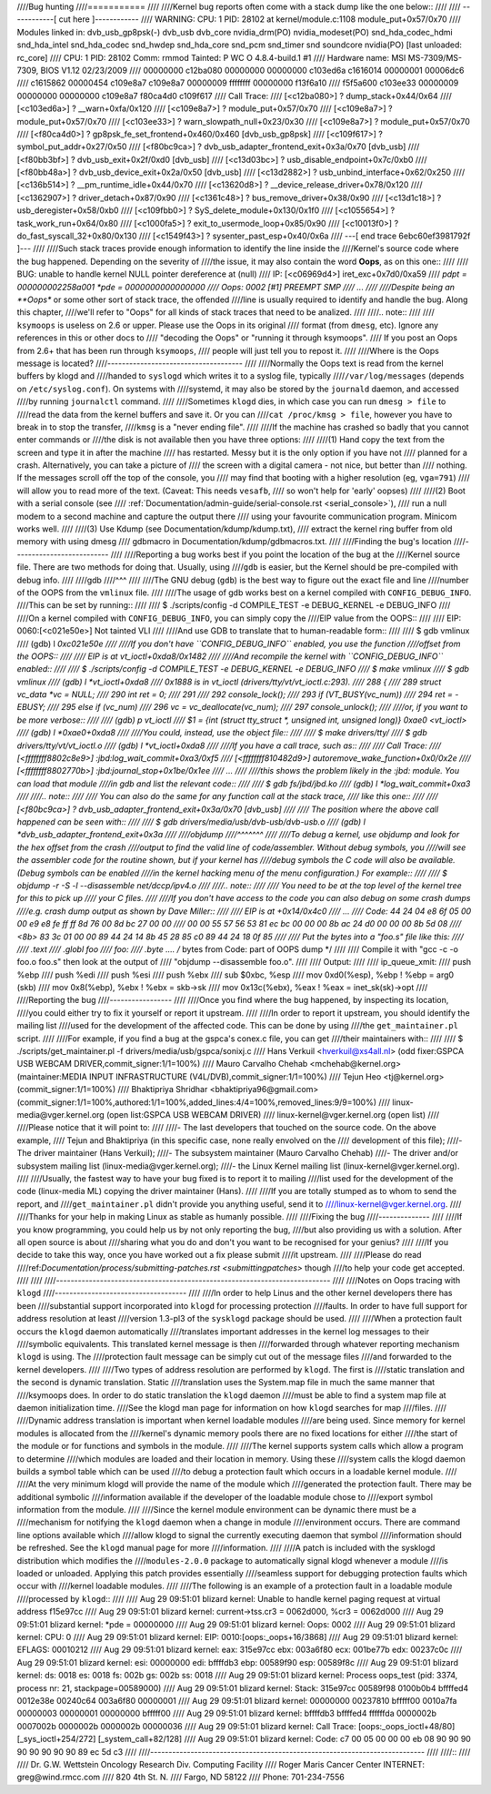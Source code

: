 ////Bug hunting
////===========
////
////Kernel bug reports often come with a stack dump like the one below::
////
////	------------[ cut here ]------------
////	WARNING: CPU: 1 PID: 28102 at kernel/module.c:1108 module_put+0x57/0x70
////	Modules linked in: dvb_usb_gp8psk(-) dvb_usb dvb_core nvidia_drm(PO) nvidia_modeset(PO) snd_hda_codec_hdmi snd_hda_intel snd_hda_codec snd_hwdep snd_hda_core snd_pcm snd_timer snd soundcore nvidia(PO) [last unloaded: rc_core]
////	CPU: 1 PID: 28102 Comm: rmmod Tainted: P        WC O 4.8.4-build.1 #1
////	Hardware name: MSI MS-7309/MS-7309, BIOS V1.12 02/23/2009
////	 00000000 c12ba080 00000000 00000000 c103ed6a c1616014 00000001 00006dc6
////	 c1615862 00000454 c109e8a7 c109e8a7 00000009 ffffffff 00000000 f13f6a10
////	 f5f5a600 c103ee33 00000009 00000000 00000000 c109e8a7 f80ca4d0 c109f617
////	Call Trace:
////	 [<c12ba080>] ? dump_stack+0x44/0x64
////	 [<c103ed6a>] ? __warn+0xfa/0x120
////	 [<c109e8a7>] ? module_put+0x57/0x70
////	 [<c109e8a7>] ? module_put+0x57/0x70
////	 [<c103ee33>] ? warn_slowpath_null+0x23/0x30
////	 [<c109e8a7>] ? module_put+0x57/0x70
////	 [<f80ca4d0>] ? gp8psk_fe_set_frontend+0x460/0x460 [dvb_usb_gp8psk]
////	 [<c109f617>] ? symbol_put_addr+0x27/0x50
////	 [<f80bc9ca>] ? dvb_usb_adapter_frontend_exit+0x3a/0x70 [dvb_usb]
////	 [<f80bb3bf>] ? dvb_usb_exit+0x2f/0xd0 [dvb_usb]
////	 [<c13d03bc>] ? usb_disable_endpoint+0x7c/0xb0
////	 [<f80bb48a>] ? dvb_usb_device_exit+0x2a/0x50 [dvb_usb]
////	 [<c13d2882>] ? usb_unbind_interface+0x62/0x250
////	 [<c136b514>] ? __pm_runtime_idle+0x44/0x70
////	 [<c13620d8>] ? __device_release_driver+0x78/0x120
////	 [<c1362907>] ? driver_detach+0x87/0x90
////	 [<c1361c48>] ? bus_remove_driver+0x38/0x90
////	 [<c13d1c18>] ? usb_deregister+0x58/0xb0
////	 [<c109fbb0>] ? SyS_delete_module+0x130/0x1f0
////	 [<c1055654>] ? task_work_run+0x64/0x80
////	 [<c1000fa5>] ? exit_to_usermode_loop+0x85/0x90
////	 [<c10013f0>] ? do_fast_syscall_32+0x80/0x130
////	 [<c1549f43>] ? sysenter_past_esp+0x40/0x6a
////	---[ end trace 6ebc60ef3981792f ]---
////
////Such stack traces provide enough information to identify the line inside the
////Kernel's source code where the bug happened. Depending on the severity of
////the issue, it may also contain the word **Oops**, as on this one::
////
////	BUG: unable to handle kernel NULL pointer dereference at   (null)
////	IP: [<c06969d4>] iret_exc+0x7d0/0xa59
////	*pdpt = 000000002258a001 *pde = 0000000000000000
////	Oops: 0002 [#1] PREEMPT SMP
////	...
////
////Despite being an **Oops** or some other sort of stack trace, the offended
////line is usually required to identify and handle the bug. Along this chapter,
////we'll refer to "Oops" for all kinds of stack traces that need to be analized.
////
////.. note::
////
////  ``ksymoops`` is useless on 2.6 or upper.  Please use the Oops in its original
////  format (from ``dmesg``, etc).  Ignore any references in this or other docs to
////  "decoding the Oops" or "running it through ksymoops".
////  If you post an Oops from 2.6+ that has been run through ``ksymoops``,
////  people will just tell you to repost it.
////
////Where is the Oops message is located?
////-------------------------------------
////
////Normally the Oops text is read from the kernel buffers by klogd and
////handed to ``syslogd`` which writes it to a syslog file, typically
////``/var/log/messages`` (depends on ``/etc/syslog.conf``). On systems with
////systemd, it may also be stored by the ``journald`` daemon, and accessed
////by running ``journalctl`` command.
////
////Sometimes ``klogd`` dies, in which case you can run ``dmesg > file`` to
////read the data from the kernel buffers and save it.  Or you can
////``cat /proc/kmsg > file``, however you have to break in to stop the transfer,
////``kmsg`` is a "never ending file".
////
////If the machine has crashed so badly that you cannot enter commands or
////the disk is not available then you have three options:
////
////(1) Hand copy the text from the screen and type it in after the machine
////    has restarted.  Messy but it is the only option if you have not
////    planned for a crash. Alternatively, you can take a picture of
////    the screen with a digital camera - not nice, but better than
////    nothing.  If the messages scroll off the top of the console, you
////    may find that booting with a higher resolution (eg, ``vga=791``)
////    will allow you to read more of the text. (Caveat: This needs ``vesafb``,
////    so won't help for 'early' oopses)
////
////(2) Boot with a serial console (see
////    :ref:`Documentation/admin-guide/serial-console.rst <serial_console>`),
////    run a null modem to a second machine and capture the output there
////    using your favourite communication program.  Minicom works well.
////
////(3) Use Kdump (see Documentation/kdump/kdump.txt),
////    extract the kernel ring buffer from old memory with using dmesg
////    gdbmacro in Documentation/kdump/gdbmacros.txt.
////
////Finding the bug's location
////--------------------------
////
////Reporting a bug works best if you point the location of the bug at the
////Kernel source file. There are two methods for doing that. Usually, using
////``gdb`` is easier, but the Kernel should be pre-compiled with debug info.
////
////gdb
////^^^
////
////The GNU debug (``gdb``) is the best way to figure out the exact file and line
////number of the OOPS from the ``vmlinux`` file.
////
////The usage of gdb works best on a kernel compiled with ``CONFIG_DEBUG_INFO``.
////This can be set by running::
////
////  $ ./scripts/config -d COMPILE_TEST -e DEBUG_KERNEL -e DEBUG_INFO
////
////On a kernel compiled with ``CONFIG_DEBUG_INFO``, you can simply copy the
////EIP value from the OOPS::
////
//// EIP:    0060:[<c021e50e>]    Not tainted VLI
////
////And use GDB to translate that to human-readable form::
////
////  $ gdb vmlinux
////  (gdb) l *0xc021e50e
////
////If you don't have ``CONFIG_DEBUG_INFO`` enabled, you use the function
////offset from the OOPS::
////
//// EIP is at vt_ioctl+0xda8/0x1482
////
////And recompile the kernel with ``CONFIG_DEBUG_INFO`` enabled::
////
////  $ ./scripts/config -d COMPILE_TEST -e DEBUG_KERNEL -e DEBUG_INFO
////  $ make vmlinux
////  $ gdb vmlinux
////  (gdb) l *vt_ioctl+0xda8
////  0x1888 is in vt_ioctl (drivers/tty/vt/vt_ioctl.c:293).
////  288	{
////  289		struct vc_data *vc = NULL;
////  290		int ret = 0;
////  291
////  292		console_lock();
////  293		if (VT_BUSY(vc_num))
////  294			ret = -EBUSY;
////  295		else if (vc_num)
////  296			vc = vc_deallocate(vc_num);
////  297		console_unlock();
////
////or, if you want to be more verbose::
////
////  (gdb) p vt_ioctl
////  $1 = {int (struct tty_struct *, unsigned int, unsigned long)} 0xae0 <vt_ioctl>
////  (gdb) l *0xae0+0xda8
////
////You could, instead, use the object file::
////
////  $ make drivers/tty/
////  $ gdb drivers/tty/vt/vt_ioctl.o
////  (gdb) l *vt_ioctl+0xda8
////
////If you have a call trace, such as::
////
////     Call Trace:
////      [<ffffffff8802c8e9>] :jbd:log_wait_commit+0xa3/0xf5
////      [<ffffffff810482d9>] autoremove_wake_function+0x0/0x2e
////      [<ffffffff8802770b>] :jbd:journal_stop+0x1be/0x1ee
////      ...
////
////this shows the problem likely in the :jbd: module. You can load that module
////in gdb and list the relevant code::
////
////  $ gdb fs/jbd/jbd.ko
////  (gdb) l *log_wait_commit+0xa3
////
////.. note::
////
////     You can also do the same for any function call at the stack trace,
////     like this one::
////
////	 [<f80bc9ca>] ? dvb_usb_adapter_frontend_exit+0x3a/0x70 [dvb_usb]
////
////     The position where the above call happened can be seen with::
////
////	$ gdb drivers/media/usb/dvb-usb/dvb-usb.o
////	(gdb) l *dvb_usb_adapter_frontend_exit+0x3a
////
////objdump
////^^^^^^^
////
////To debug a kernel, use objdump and look for the hex offset from the crash
////output to find the valid line of code/assembler. Without debug symbols, you
////will see the assembler code for the routine shown, but if your kernel has
////debug symbols the C code will also be available. (Debug symbols can be enabled
////in the kernel hacking menu of the menu configuration.) For example::
////
////    $ objdump -r -S -l --disassemble net/dccp/ipv4.o
////
////.. note::
////
////   You need to be at the top level of the kernel tree for this to pick up
////   your C files.
////
////If you don't have access to the code you can also debug on some crash dumps
////e.g. crash dump output as shown by Dave Miller::
////
////     EIP is at 	+0x14/0x4c0
////      ...
////     Code: 44 24 04 e8 6f 05 00 00 e9 e8 fe ff ff 8d 76 00 8d bc 27 00 00
////     00 00 55 57  56 53 81 ec bc 00 00 00 8b ac 24 d0 00 00 00 8b 5d 08
////     <8b> 83 3c 01 00 00 89 44  24 14 8b 45 28 85 c0 89 44 24 18 0f 85
////
////     Put the bytes into a "foo.s" file like this:
////
////            .text
////            .globl foo
////     foo:
////            .byte  .... /* bytes from Code: part of OOPS dump */
////
////     Compile it with "gcc -c -o foo.o foo.s" then look at the output of
////     "objdump --disassemble foo.o".
////
////     Output:
////
////     ip_queue_xmit:
////         push       %ebp
////         push       %edi
////         push       %esi
////         push       %ebx
////         sub        $0xbc, %esp
////         mov        0xd0(%esp), %ebp        ! %ebp = arg0 (skb)
////         mov        0x8(%ebp), %ebx         ! %ebx = skb->sk
////         mov        0x13c(%ebx), %eax       ! %eax = inet_sk(sk)->opt
////
////Reporting the bug
////-----------------
////
////Once you find where the bug happened, by inspecting its location,
////you could either try to fix it yourself or report it upstream.
////
////In order to report it upstream, you should identify the mailing list
////used for the development of the affected code. This can be done by using
////the ``get_maintainer.pl`` script.
////
////For example, if you find a bug at the gspca's conex.c file, you can get
////their maintainers with::
////
////	$ ./scripts/get_maintainer.pl -f drivers/media/usb/gspca/sonixj.c
////	Hans Verkuil <hverkuil@xs4all.nl> (odd fixer:GSPCA USB WEBCAM DRIVER,commit_signer:1/1=100%)
////	Mauro Carvalho Chehab <mchehab@kernel.org> (maintainer:MEDIA INPUT INFRASTRUCTURE (V4L/DVB),commit_signer:1/1=100%)
////	Tejun Heo <tj@kernel.org> (commit_signer:1/1=100%)
////	Bhaktipriya Shridhar <bhaktipriya96@gmail.com> (commit_signer:1/1=100%,authored:1/1=100%,added_lines:4/4=100%,removed_lines:9/9=100%)
////	linux-media@vger.kernel.org (open list:GSPCA USB WEBCAM DRIVER)
////	linux-kernel@vger.kernel.org (open list)
////
////Please notice that it will point to:
////
////- The last developers that touched on the source code. On the above example,
////  Tejun and Bhaktipriya (in this specific case, none really envolved on the
////  development of this file);
////- The driver maintainer (Hans Verkuil);
////- The subsystem maintainer (Mauro Carvalho Chehab)
////- The driver and/or subsystem mailing list (linux-media@vger.kernel.org);
////- the Linux Kernel mailing list (linux-kernel@vger.kernel.org).
////
////Usually, the fastest way to have your bug fixed is to report it to mailing
////list used for the development of the code (linux-media ML) copying the driver maintainer (Hans).
////
////If you are totally stumped as to whom to send the report, and
////``get_maintainer.pl`` didn't provide you anything useful, send it to
////linux-kernel@vger.kernel.org.
////
////Thanks for your help in making Linux as stable as humanly possible.
////
////Fixing the bug
////--------------
////
////If you know programming, you could help us by not only reporting the bug,
////but also providing us with a solution. After all open source is about
////sharing what you do and don't you want to be recognised for your genius?
////
////If you decide to take this way, once you have worked out a fix please submit
////it upstream.
////
////Please do read
////ref:`Documentation/process/submitting-patches.rst <submittingpatches>` though
////to help your code get accepted.
////
////
////---------------------------------------------------------------------------
////
////Notes on Oops tracing with ``klogd``
////------------------------------------
////
////In order to help Linus and the other kernel developers there has been
////substantial support incorporated into ``klogd`` for processing protection
////faults.  In order to have full support for address resolution at least
////version 1.3-pl3 of the ``sysklogd`` package should be used.
////
////When a protection fault occurs the ``klogd`` daemon automatically
////translates important addresses in the kernel log messages to their
////symbolic equivalents.  This translated kernel message is then
////forwarded through whatever reporting mechanism ``klogd`` is using.  The
////protection fault message can be simply cut out of the message files
////and forwarded to the kernel developers.
////
////Two types of address resolution are performed by ``klogd``.  The first is
////static translation and the second is dynamic translation.  Static
////translation uses the System.map file in much the same manner that
////ksymoops does.  In order to do static translation the ``klogd`` daemon
////must be able to find a system map file at daemon initialization time.
////See the klogd man page for information on how ``klogd`` searches for map
////files.
////
////Dynamic address translation is important when kernel loadable modules
////are being used.  Since memory for kernel modules is allocated from the
////kernel's dynamic memory pools there are no fixed locations for either
////the start of the module or for functions and symbols in the module.
////
////The kernel supports system calls which allow a program to determine
////which modules are loaded and their location in memory.  Using these
////system calls the klogd daemon builds a symbol table which can be used
////to debug a protection fault which occurs in a loadable kernel module.
////
////At the very minimum klogd will provide the name of the module which
////generated the protection fault.  There may be additional symbolic
////information available if the developer of the loadable module chose to
////export symbol information from the module.
////
////Since the kernel module environment can be dynamic there must be a
////mechanism for notifying the ``klogd`` daemon when a change in module
////environment occurs.  There are command line options available which
////allow klogd to signal the currently executing daemon that symbol
////information should be refreshed.  See the ``klogd`` manual page for more
////information.
////
////A patch is included with the sysklogd distribution which modifies the
////``modules-2.0.0`` package to automatically signal klogd whenever a module
////is loaded or unloaded.  Applying this patch provides essentially
////seamless support for debugging protection faults which occur with
////kernel loadable modules.
////
////The following is an example of a protection fault in a loadable module
////processed by ``klogd``::
////
////	Aug 29 09:51:01 blizard kernel: Unable to handle kernel paging request at virtual address f15e97cc
////	Aug 29 09:51:01 blizard kernel: current->tss.cr3 = 0062d000, %cr3 = 0062d000
////	Aug 29 09:51:01 blizard kernel: *pde = 00000000
////	Aug 29 09:51:01 blizard kernel: Oops: 0002
////	Aug 29 09:51:01 blizard kernel: CPU:    0
////	Aug 29 09:51:01 blizard kernel: EIP:    0010:[oops:_oops+16/3868]
////	Aug 29 09:51:01 blizard kernel: EFLAGS: 00010212
////	Aug 29 09:51:01 blizard kernel: eax: 315e97cc   ebx: 003a6f80   ecx: 001be77b   edx: 00237c0c
////	Aug 29 09:51:01 blizard kernel: esi: 00000000   edi: bffffdb3   ebp: 00589f90   esp: 00589f8c
////	Aug 29 09:51:01 blizard kernel: ds: 0018   es: 0018   fs: 002b   gs: 002b   ss: 0018
////	Aug 29 09:51:01 blizard kernel: Process oops_test (pid: 3374, process nr: 21, stackpage=00589000)
////	Aug 29 09:51:01 blizard kernel: Stack: 315e97cc 00589f98 0100b0b4 bffffed4 0012e38e 00240c64 003a6f80 00000001
////	Aug 29 09:51:01 blizard kernel:        00000000 00237810 bfffff00 0010a7fa 00000003 00000001 00000000 bfffff00
////	Aug 29 09:51:01 blizard kernel:        bffffdb3 bffffed4 ffffffda 0000002b 0007002b 0000002b 0000002b 00000036
////	Aug 29 09:51:01 blizard kernel: Call Trace: [oops:_oops_ioctl+48/80] [_sys_ioctl+254/272] [_system_call+82/128]
////	Aug 29 09:51:01 blizard kernel: Code: c7 00 05 00 00 00 eb 08 90 90 90 90 90 90 90 90 89 ec 5d c3
////
////---------------------------------------------------------------------------
////
////::
////
////  Dr. G.W. Wettstein           Oncology Research Div. Computing Facility
////  Roger Maris Cancer Center    INTERNET: greg@wind.rmcc.com
////  820 4th St. N.
////  Fargo, ND  58122
////  Phone: 701-234-7556
